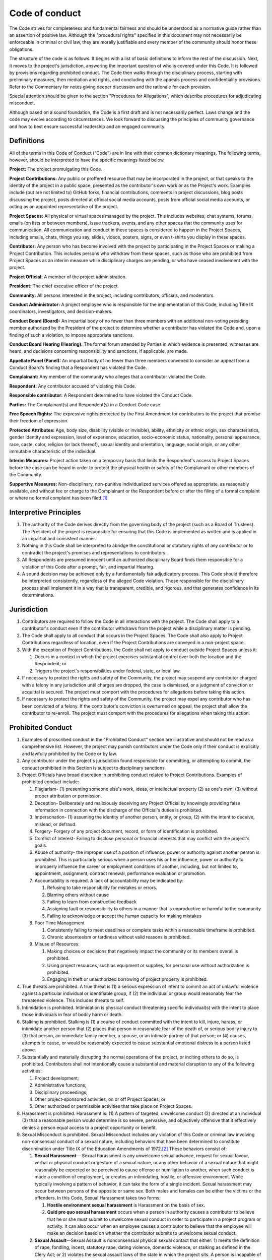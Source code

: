 Code of conduct
###############

The Code strives for completeness and fundamental fairness and should be understood as a normative guide rather than an assertion of positive law. Although the "procedural rights" specified in this document may not necessarily be enforceable in criminal or civil law, they are morally justifiable and every member of the community should honor these obligations.

The structure of the code is as follows. It begins with a list of basic definitions to inform the rest of the discussion. Next, it moves to the project's jurisdiction, answering the important question of who is covered under this Code. It is followed by provisions regarding prohibited conduct. The Code then walks through the disciplinary process, starting with preliminary measures, then mediation and rights, and concluding with the appeals process and confidentiality provisions. Refer to the Commentary for notes giving deeper discussion and the rationale for each provision.

Special attention should be given to the section "Procedures for Allegations", which describe procedures for adjudicating misconduct.

Although based on a sound foundation, the Code is a first draft and is not necessarily perfect. Laws change and the code may evolve according to circumstances. We look forward to discussing the principles of community governance and how to best ensure successful leadership and an engaged community.

Definitions
===========

All of the terms in this Code of Conduct (“Code”) are in line with their common dictionary meanings. The following terms, however, should be interpreted to have the specific meanings listed below.

**Project:** The project promulgating this Code.

**Project Contributions:** Any public or proffered resource that may be incorporated in the project, or that speaks to the identity of the project in a public space, presented as the contributor's own work or as the Project's work. Examples include (but are not limited to) GitHub forks, financial contributions, comments in project discussions, blog posts discussing the project, posts directed at official social media accounts, posts from official social media accounts, or acting as an appointed representative of the project.

**Project Spaces:** All physical or virtual spaces managed by the project. This includes websites, chat systems, forums, emails (on lists or between members), issue trackers, events, and any other spaces that the community uses for communication. All communication and conduct in these spaces is considered to happen in the Project Spaces, including emails, chats, things you say, slides, videos, posters, signs, or even t-shirts you display in these spaces.

**Contributor:** Any person who has become involved with the project by participating in the Project Spaces or making a Project Contribution. This includes persons who withdraw from these spaces, such as those who are prohibited from Project Spaces as an interim measure while disciplinary charges are pending, or who have ceased involvement with the project.

**Project Official:** A member of the project administration.

**President:** The chief executive officer of the project.

**Community:** All persons interested in the project, including contributors, officials, and moderators.

**Conduct Administrator:** A project employee who is responsible for the implementation of this Code, including Title IX coordinators, investigators, and decision-makers.

**Conduct Board (Board):** An impartial body of no fewer than three members with an additional non-voting presiding member authorized by the President of the project to determine whether a contributor has violated the Code and, upon a finding of such a violation, to impose appropriate sanctions.

**Conduct Board Hearing (Hearing):** The formal forum attended by Parties in which evidence is presented, witnesses are heard, and decisions concerning responsibility and sanctions, if applicable, are made.

**Appellate Panel (Panel):** An impartial body of no fewer than three members convened to consider an appeal from a Conduct Board's finding that a Respondent has violated the Code.

**Complainant:** Any member of the community who alleges that a contributor violated the Code.

**Respondent:** Any contributor accused of violating this Code.

**Responsible contributor:** A Respondent determined to have violated the Conduct Code.

**Parties:** The Complainant(s) and Respondent(s) in a Conduct Code case.

**Free Speech Rights:** The expressive rights protected by the First Amendment for contributors to the project that promise their freedom of expression.

**Protected Attributes:** Age, body size, disability (visible or invisible), ability, ethnicity or ethnic origin, sex characteristics, gender identity and expression, level of experience, education, socio-economic status, nationality, personal appearance, race, caste, color, religion (or lack thereof), sexual identity and orientation, language, social origin, or any other immutable characteristic of the individual.

**Interim Measures:** Project action taken on a temporary basis that limits the Respondent's access to Project Spaces before the case can be heard in order to protect the physical health or safety of the Complainant or other members of the Community.

**Supportive Measures:** Non-disciplinary, non-punitive individualized services offered as appropriate, as reasonably available, and without fee or charge to the Complainant or the Respondent before or after the filing of a formal complaint or where no formal complaint has been filed.\ [#ftn-3]_

Interpretive Principles
=======================

#. The authority of the Code derives directly from the governing body of the project (such as a Board of Trustees). The President of the project is responsible for ensuring that this Code is implemented as written and is applied in an impartial and consistent manner.

#. Nothing in this Code shall be interpreted to abridge the constitutional or statutory rights of any contributor or to contradict the project's promises and representations to contributors.

#. All Respondents are presumed innocent until an authorized disciplinary Board finds them responsible for a violation of this Code after a prompt, fair, and impartial Hearing.

#. A sound decision may be achieved only by a fundamentally fair adjudicatory process. This Code should therefore be interpreted consistently, regardless of the alleged Code violation. Those responsible for the disciplinary process shall implement it in a way that is transparent, credible, and rigorous, and that generates confidence in its determinations.

Jurisdiction
============

#. Contributors are required to follow the Code in all interactions with the project. The Code shall apply to a contributor's conduct even if the contributor withdraws from the project while a disciplinary matter is pending.

#. The Code shall apply to all conduct that occurs in the Project Spaces. The Code shall also apply to Project Contributions regardless of location, even if the Project Contributions are conveyed in a non-project space.

#. With the exception of Project Contributions, the Code shall not apply to conduct outside Project Spaces unless it:

   #. Occurs in a context in which the project exercises substantial control over both the location and the Respondent; or
   #. Triggers the project's responsibilities under federal, state, or local law.

#. If necessary to protect the rights and safety of the Community, the project may suspend any contributor charged with a felony in any jurisdiction until charges are dropped, the case is dismissed, or a judgment of conviction or acquittal is secured. The project must comport with the procedures for allegations before taking this action.

#. If necessary to protect the rights and safety of the Community, the project may expel any contributor who has been convicted of a felony. If the contributor's conviction is overturned on appeal, the project shall allow the contributor to re-enroll. The project must comport with the procedures for allegations when taking this action.

Prohibited Conduct
==================

#. Examples of proscribed conduct in the "Prohibited Conduct" section are illustrative and should not be read as a comprehensive list. However, the project may punish contributors under the Code only if their conduct is explicitly and lawfully prohibited by the Code or by law.

#. Any contributor under the project's jurisdiction found responsible for committing, or attempting to commit, the conduct prohibited in this Section is subject to disciplinary sanctions.

#. Project Officials have broad discretion in prohibiting conduct related to Project Contributions. Examples of prohibited conduct include:

   #. Plagiarism- (1) presenting someone else's work, ideas, or intellectual property (2) as one's own, (3) without proper attribution or permission.

   #. Deception- Deliberately and maliciously deceiving any Project Official by knowingly providing false information in connection with the discharge of the Official's duties is prohibited.

   #. Impersonation- (1) assuming the identity of another person, entity, or group, (2) with the intent to deceive, mislead, or defraud.

   #. Forgery- Forgery of any project document, record, or form of identification is prohibited.

   #. Conflict of Interest- Failing to disclose personal or financial interests that may conflict with the project's goals.

   #. Abuse of authority- the improper use of a position of influence, power or authority against another person is prohibited. This is particularly serious when a person uses his or her influence, power or authority to improperly influence the career or employment conditions of another, including, but not limited to, appointment, assignment, contract renewal, performance evaluation or promotion.

   #. Accountability is required. A lack of accountability may be indicated by:

      #. Refusing to take responsibility for mistakes or errors.
      #. Blaming others without cause
      #. Failing to learn from constructive feedback
      #. Assigning fault or responsibility to others in a manner that is unproductive or harmful to the community
      #. Failing to acknowledge or accept the human capacity for making mistakes

   #. Poor Time Management

      #. Consistently failing to meet deadlines or complete tasks within a reasonable timeframe is prohibited.
      #. Chronic absenteeism or tardiness without valid reasons is prohibited.

   #. Misuse of Resources:

      #. Making choices or decisions that negatively impact the community or its members overall is prohibited.
      #. Using project resources, such as equipment or supplies, for personal use without authorization is prohibited.
      #. Engaging in theft or unauthorized borrowing of project property is prohibited.

#. True threats are prohibited. A true threat is (1) a serious expression of intent to commit an act of unlawful violence against a particular individual or identifiable group, if (2) the individual or group would reasonably fear the threatened violence. This includes threats to self.

#. Intimidation is prohibited. Intimidation is physical conduct threatening specific individual(s) with the intent to place those individuals in fear of bodily harm or death.

#. Stalking is prohibited. Stalking is (1) a course of conduct committed with the intent to kill, injure, harass, or intimidate another person that (2) places that person in reasonable fear of the death of, or serious bodily injury to (3) that person, an immediate family member, a spouse, or an intimate partner of that person; or (4) causes, attempts to cause, or would be reasonably expected to cause substantial emotional distress to a person listed above.

#. Substantially and materially disrupting the normal operations of the project, or inciting others to do so, is prohibited. Contributors shall not intentionally cause a substantial and material disruption to any of the following activities:

   #. Project development;
   #. Administrative functions;
   #. Disciplinary proceedings;
   #. Other project-sponsored activities, on or off Project Spaces; or
   #. Other authorized or permissible activities that take place on Project Spaces.

#. Harassment is prohibited. Harassment is: (1) A pattern of targeted, unwelcome conduct (2) directed at an individual (3) that a reasonable person would determine is so severe, pervasive, and objectively offensive that it effectively denies a person equal access to a project opportunity or benefit.

#. Sexual Misconduct is prohibited. Sexual Misconduct includes any violation of this Code or criminal law involving non-consensual conduct of a sexual nature, including behaviors that have been determined to constitute discrimination under Title IX of the Education Amendments of 1972.\ [#ftn-19]_ These behaviors consist of:

   #. **Sexual Harassment**— Sexual harassment is any unwelcome sexual advance, request for sexual favour, verbal or physical conduct or gesture of a sexual nature, or any other behavior of a sexual nature that might reasonably be expected or be perceived to cause offense or humiliation to another, when such conduct is made a condition of employment, or creates an intimidating, hostile, or offensive environment. While typically involving a pattern of behavior, it can take the form of a single incident. Sexual harassment may occur between persons of the opposite or same sex. Both males and females can be either the victims or the offenders. In this Code, Sexual Harassment takes two forms:

      #. **Hostile environment sexual harassment** is Harassment on the basis of sex.
      #. **Quid pro quo sexual harassment** occurs when a person in authority causes a contributor to believe that he or she must submit to unwelcome sexual conduct in order to participate in a project program or activity. It can also occur when an employee causes a contributor to believe that the employee will make an decision based on whether the contributor submits to unwelcome sexual conduct.

   #. **Sexual Assault**—Sexual Assault is nonconsensual physical sexual contact that either: 1) meets the definition of rape, fondling, incest, statutory rape, dating violence, domestic violence, or stalking as defined in the Clery Act; or 2) violates the sexual assault laws of the state in which the project sits. A person is incapable of giving consent when incapacitated or under unlawful coercion or threat of violence. Contributors are subject to local, state, and federal laws that prohibit rape and Sexual Assault. Violation of these laws on Project Spaces or at project-sponsored activities constitutes Sexual Misconduct.

#. The project's power to punish contributors for violations of local, state, or federal law is limited to the following circumstances:

   #. If necessary to protect the rights and safety of the Community, per its jurisdiction over contributors who have committed serious crimes, the project may take any action up to suspension against a contributor who has been charged with any felony and up to expulsion against a contributor who has been convicted of any felony.
   #. The project may punish contributors for any criminal act bearing a substantial nexus to the project's property, programs, or Community.
   #. The project may punish contributors for the violation of any law involving drugs or alcohol on its property or as part of its activities.

#. Contributors shall not abuse their access to Project Spaces by engaging in any of the following:

   #. Unauthorized entry to, or use of, project facilities, property, or resources; or
   #. Misuse of project or personal property to create a safety hazard, or unauthorized use of safety equipment.

#. Deliberately setting off a false fire alarm or knowingly giving a false report of a crime or emergency is prohibited.

#. Contributors shall comply with lawful directions of Project Officials or law enforcement officers acting in the good faith performance of their duties and shall identify themselves to these persons when reasonably requested to do so. Nothing in this provision should be interpreted as abridging the Fifth Amendment privilege against self-incrimination or the First Amendment right to anonymous speech.

#. Unlawfully endangering the health, safety, or privacy of others is prohibited, including:

   #. Illegal or unauthorized possession of firearms, explosives, other weapons, or dangerous chemicals;
   #. Obstruction of the free flow of pedestrian or vehicular traffic;
   #. Creation or publication of an audio or video recording without the subject's consent if that person has a reasonable expectation of privacy or if the recording is prohibited by state law; or
   #. Physical assault of another person.

#. Theft, vandalism, and destruction of property owned by the project or any other person or group are prohibited.

#. Hazing is prohibited. Hazing is conditioning new or continued membership in a group or organization upon any act that is in violation of the Code, or that recklessly endangers a person's mental health or physical safety.

#. Abuse of computer facilities and resources is prohibited, namely:

   #. Unauthorized access or transfer of an electronic file or files;
   #. Unauthorized use of another individual's identification or password;
   #. Use of computing facilities and resources to materially interfere with the work of another contributor or Project Official;
   #. Sending a large volume of unsolicited communications or other data with the intent to severely impair the functionality of the project's computer network;
   #. Repeated use of the project network to send unsolicited communications with the primary purpose of proposing a commercial transaction;
   #. Use of computing facilities and resources to knowingly share copyrighted materials in violation of state or federal law;
   #. Use of computing facilities and resources to transmit unlawful obscenity; or
   #. Use of computing facilities and resources to campaign for public office, or to perform official duties on behalf of an election campaign, or in any other manner that reasonably suggests the project itself is participating in political activity, campaigning, or fundraising, or attempting to influence legislation. Merely sharing or discussing personal political beliefs through the project's computing facilities and resources is not a violation of this subsection.

#. Reasonable Time, Place, and Manner Restrictions - The project may screen and prohibit speech, before or after it is published or communicated, as long as the procedure is swift and governed by explicitly stated standards. If the forum is considered "generally open" to the community, restrictions outlined in these standards must:

   #. Satisfy a compelling project interest (usually preventing the disruption of project functions)
   #. Be narrowly drawn to achieve that interest (the means chosen are not substantially broader than necessary to achieve the project's interest)
   #. Leave open ample alternative channels of communication
   #. Be *viewpoint neutral*, not taking into consideration what position or side the speech advocates or the individual stands for

  If the forum is internal or nonpublic, other types of restrictions may be enforced as well.

#. This Code incorporates all other project rules regarding Conduct, but only if:

   #. The rule is published in hard copy or available electronically, and is readily available to contributors; and
   #. The rule does not conflict with this Code or with the rights of contributors.

Code Administrative Structure
=============================

The president serves as the overall leader and decision-maker for the project. Responsibilities include strategic planning, community engagement, and overseeing project operations.

The board allows including others in decision-making and provides expertise in various areas (development, marketing, community management, etc.). Responsibilities include attending regular meetings, contributing to discussions, and assisting in project development. Term limits are 2 years with the possibility of extension. Board members are selected based on community engagement, knowledge of project guidelines, and conflict resolution skills. Applications are considered by the president and existing board.

New board members follow a training process, and there is a written exam at the end with a minimum passing score of 70%. Materials must not rely on stereotypes, and must instead promote impartial investigations and adjudications of misconduct.\ [#ftn-118]_

Conduct Boards and Appellate Panels consist of at least 4 board members selected by random draw, with one board member a non-voting presiding member.

Interim Measures
================

#. If a senior Project Official authorized to impose Interim Measures determines that a Respondent poses a direct threat (a significant risk to the physical health or safety of the Complainant or other members of the Community), that Official may impose Interim Measures while the case is being resolved.

#. Interim Measures may include, but are not limited to:

   #. Restricting or removing the Respondent's participation in project activities and access to Project Spaces.
   #. Enforcing a no-contact order with the other Party or others.

#. In cases involving a contributor who poses a direct threat due to a mental health condition, the project's determination that Interim Measures are necessary shall be confirmed or rejected as soon as possible by a licensed mental health professional. The medical health professional must be qualified to make this determination by the laws of the state in which the project is located.

#. The determination of whether Interim Measures are warranted must be made on a case-by-case basis through an individualized and objective assessment of the Parties' needs and of the Respondent's alleged misconduct.

#. Imposing Interim Measures is an extraordinary remedy. Interim Measures cannot take effect until a Project Official provides the Respondent with written notice, or actual notice followed within 24 hours by written notice, of the reasons for the limitations. Written notice must include a proposed time for an Interim Measures Hearing. The Interim Measures Hearing must take place within 72 hours of receipt of the written notice. The Respondent may, in writing, waive this Hearing or elect to have it at a date not to exceed fifteen business days from the receipt of notice.

#. The Interim Measures Hearing shall determine whether the Interim Measures shall remain in force pending the resolution of the disciplinary process.

#. Because the Respondent is presumed innocent, Interim Measures should place only those restrictions on the Respondent's access to Project Spaces that are necessary to ensure the physical safety of the Community in light of the complaint. The Respondent must be afforded the reasonable opportunity to prepare his or her defense and maintain his or her standing pending the resolution of the disciplinary process.

#. If the continued imposition of Interim Measures is established at the Interim Measures Hearing, the Respondent has two business days in which to appeal by submitting a request for review and reasons that the precautions are unnecessary in writing to a senior Project Official who did not impose the Interim Measures. The project must review and lift, alter, or confirm the Interim Measures in writing within five business days of this filing. During the pendency of the appeal, all or some of the Interim Measures may remain in place at the sole discretion of the project.

#. If the Respondent is found not responsible for the offense which he or she is charged, any Interim Measures in effect shall be immediately withdrawn and the project shall endeavor to restore the Respondent to the position he or she was in prior to the implementation of the Interim Measures. This shall include whatever measures are reasonable and necessary to ensure that the Respondent's career is not permanently damaged by the imposition of the Interim Measures.

Procedures for Allegations
==========================

The following procedures shall apply all allegations of misconduct addressed by the project.

Reporting
---------

#. Any individual may file a complaint against a contributor with one of the Conduct Administrator for violations of this Code. Complaints submitted orally or submitted by the Conduct Administrators shall be memorialized at the time of submission. The Conduct Administrators may be contacted as follows:

   * Administrator A: [INSERT CONTACT METHOD].
   * Administrator B: [INSERT CONTACT METHOD].
   * Administrator C: [INSERT CONTACT METHOD].

#. The complaint should be submitted as soon as practicable. Unreasonable filing delays could result in the dulling of memories and a loss of relevant evidence and witness testimony. Reporters are encouraged to file complaints within six months of the alleged Code violation. Delays in filing shall not affect the Complainant's eligibility for Supportive Measures from the project.

#. Because the project is bound by its obligation to provide a fundamentally fair process, anonymous complaints may be filed, but anonymity may limit the project's ability to respond and may preclude disciplinary action if there is insufficient admissible evidence. The project maintains a GlobaLeaks instance at [INSERT ONION ADDRESS].

Preliminary Procedures
----------------------

#. When a complaint is received, if possible, the Conduct Administrator will reply to the reporter to confirm receipt within 24 hours of the complaint being submitted.

#. Within seven business days of receiving a complaint, the Conduct Administrator must decide whether the factual allegations of the complaint, if taken as true, constitute a Code violation, and communicate this decision to Parties. The Conduct Administrator shall dismiss a formal complaint if the factual allegations of the complaint, if taken as true, either:

   #. Fail to constitute a Code violation;
   #. Occur outside the project's jurisdiction; or
   #. Constitute an exercise of a contributor's Free Speech Rights\ [#ftn-104]_

#. If the Conduct Administrator decides that the factual allegations of the complaint, if taken as true, do not constitute a plausible Code violation or constitute an exercise of a contributor's Free Speech Rights, the investigation will end immediately.

#. If the Conduct Administrator decides that the factual allegations of the complaint, if taken as true, do constitute a plausible Code violation, the project must provide Parties with:

   #. Parties involved in the incident;
   #. A written copy of the complaint as filed; or, if no written submission exists, as memorialized by the Conduct Administrator;
   #. Written notice of the specific Section(s) of the Code that the Respondent is charged with violating and written notice of the specific actions or conduct alleged to have violated them, including the time, date, place, and people involved;
   #. Instructions on procedures for responding;
   #. Relevant procedural dates, including the Hearing date;
   #. Deadlines for responding;
   #. Contact information for the Conduct Administrator coordinating the Hearing;
   #. Contact information for all Project Spaces contributor defenders groups;
   #. Guidance regarding Interim Measures and Supportive Measures, if applicable; and
   #. A statement of the rights and resources to which Parties are entitled, including:

      #. Respondent's right to be presumed not responsible for the alleged conduct;
      #. Statement that a determination regarding responsibility is made at the conclusion of the grievance process;
      #. The right to an advisor of their choice, who may be an attorney; and
      #. The right to request to inspect and review evidence.

   #. A warning that knowingly making false statements or knowingly submitting false information during the grievance process is prohibited.\ [#ftn-103]_

#. At least three days after the Conduct Administrator provides Parties with all the information detailed in the previous point, the Conduct Administrator shall promptly meet with the Complainant and Respondent separately to discuss the allegation and any informal resolution procedures, including voluntary alternative resolution procedures, for immediately resolving the dispute in a way Parties might agree upon, precluding the need for further action. (See `Mediation`_) The Conduct Administrator shall also explain the adjudication process and answer any questions Parties may have.

#. After the preliminary meetings with Parties, the Conduct Administrator shall determine if the factual allegations of the complaint, if taken as true, constitute a Code violation, in which case the matter will go to the Board for adjudication. The Conduct Administrator shall diligently attempt to make this determination within five business days, but may take additional time if reasonably necessary. In the event of a delay, at the end of the five-day period, the Conduct Administrator will inform Parties in writing of the reason for the delay and the anticipated new decision date.

#. In addition to meeting with Parties, the Conduct Administrator shall initiate an independent investigation, as necessary. If a law enforcement investigation has been initiated, the project will take reasonable measures to avoid undue interference with the law enforcement investigation.

#. At least twenty business days before a Hearing, the Conduct Administrator shall ensure that Parties and their advisors have the right to access, review, and make copies of any and all information obtained by the Conduct Administrator related to the case. This shall include the identity of Parties and any witnesses, and both inculpatory and exculpatory evidence, regardless of whether the project intends to present such evidence in the Hearing. Parties shall have at least ten business days to submit to the Conduct Administrator leading the investigation a written response, which the investigator will consider prior completing the investigation.\ [#ftn-106]_

#. At least ten business days before a Hearing, the project must share with Parties and their advisors an investigative report that fairly summarizes relevant evidence.\ [#ftn-106]_ Parties shall have at least ten business days to submit to the Conduct Administrator leading the investigation a written response, which the investigator will consider prior completing the investigation.\ [#ftn-106]_

#. At least ten business days before a Hearing, the project shall send all evidence it has gathered to Parties and their advisors in an electronic format or a hard copy, including evidence the project does not intend to present or does not believe is relevant. Evidence not disclosed to Parties may not be used by the project in any disciplinary proceeding.\ [#ftn-106]_

#. Parties must be advised of their obligations to:

   #. Respond to all notices to appear for a meeting or Hearing and requests for information;
   #. Participate in the process in good faith; and
   #. Provide true and accurate information to the best of their ability.

#. Parties have the right to access, review, and make copies of any and all information obtained by the Conduct Administrator related to the case, including the identity of Parties and any witnesses. The Conduct Administrator shall ensure that all such information is made available to Parties at least five business days before the Hearing.

#. Parties have the right to the advisor of their choosing, including legal counsel. The advisor may actively participate in all proceedings potentially resulting in criminal sanctions, expulsion, or a suspension of more than nine days, including preliminary meetings. In cases of Project Contributions, the project may bar the active participation of legal counsel for Respondent so long as the right to test witness credibility is preserved. The project shall not be responsible for any Party's advising costs unless otherwise provided.

#. At any time in the pre-hearing process, the Respondent may admit in writing to violating this Code. A Hearing will then be held to determine the appropriate sanction(s). The Respondent may bring an advisor of choice to this Hearing or, at his or her informed option, waive such a Hearing and accept a punishment determined by the Conduct Administrator.

#. While investigating the complaint, the project must:

   #. Ensure that both the burden of proof and the burden of gathering evidence sufficient to reach a determination regarding responsibility rest on the project and not on Parties;
   #. Provide equal opportunity for Parties to present witnesses and other inculpatory and exculpatory evidence;
   #. Warn Parties that statements made to project administrators may be used against them in civil or criminal proceedings;
   #. Allow the active participation of a Party's advisors, including attorneys, at all stages of the disciplinary process and related meetings;\ [#ftn-110]_
   #. Not restrict the ability of either Party to discuss the allegations under investigation or to gather and present relevant evidence;
   #. Provide to the Party whose participation is invited or expected written notice of the date, time, location, participants, and purpose of all Hearings, investigative interviews, or other meetings with a Party, with sufficient time for the Party to prepare to participate; and
   #. Provide Parties an equal opportunity to inspect and review all evidence obtained as part of the project's investigation, including the evidence the project does not intend to present or rely upon when determining responsibility.\ [#ftn-111]_

Mediation
---------

#. Mediation is a non-adversarial process in which Parties exchange views to enhance mutual understanding and fashion a solution to the dispute that is developed by Parties themselves. The Conduct Administrator should determine if the dispute may potentially be resolved through mediation facilitated by a professional and independent mediator. If so, the Conduct Administrator should provide Parties with the opportunity to resolve their dispute through this mechanism. All mediators must adhere to the American Bar Association's Model Standards of Conduct for Mediators.

#. Mediation may be used to resolve a dispute any time prior to reaching a determination regarding responsibility. Before undergoing mediation, the project must provide to Parties a written notice disclosing:

   #. The allegations;
   #. The requirements of the mediation process including the circumstances under which it precludes Parties from resuming a formal complaint arising from the same allegations, if any;
   #. Whether records of the process will be maintained or could be shared; and
   #. Any consequences of the process, including a warning that Parties' statements during this process may be admissible against them in subsequent criminal proceedings.\ [#ftn-120]_

#. The project must obtain Parties' voluntary, written consent to mediation.\ [#ftn-121]_ Parties must agree to participate without coercion, pressure, or the use of incentives. The Conduct Administrator must make clear to Parties that they may withdraw from mediation at any time prior to a decision or agreement being reached, whereupon the formal Hearing process will begin.

#. In order to encourage an open exchange of views and maximize the chances of agreement, mediation sessions shall be confidential and may not be recorded, unless Parties agree to a different arrangement. No statements in the mediation session may be used in any subsequent Hearing.

#. Any mediated agreement shall be in writing and shall represent the final resolution of the case, unless one of Parties fails to adhere to the terms of the agreement.

#. The mediator or his or her designee shall continue to be available to Parties to facilitate resolution of the implementation of any agreement for up to 2 years after the agreement.

#. If Parties do not agree to mediation, the mediation is unsuccessful, or mediation is not appropriate due to the nature of the complaint, the formal Hearing process may begin.\ [#ftn-61]_

Procedural Rights
-----------------

The following guidelines should be followed by the project for all proceedings. These guidelines are designed to protect due process for all Parties, and the project will help to ensure fair and accurate proceedings by adhering to the following principles.

#. Meaningful Presumption of Innocence. Respondents shall be afforded a clearly stated presumption of innocence, including a statement that their silence shall not be held against them. The project has the burden of proof to establish each element of any Code violation with which the Respondent is charged.

#. Timely and Adequate Written Notice. Adequate notice shall include the time and place of alleged policy violations, a specific statement of which policies were allegedly violated and by what actions, and a list of people allegedly involved in and affected by those actions.

#. Adequate Time to Prepare. contributors shall have adequate time to prepare for all phases of the disciplinary process and shall have access to all evidence to be used at the Hearing during that time.

   #. Project investigators shall preserve all evidence and, absent a compelling reason, record all interviews.
   #. Newly discovered evidence shall be shared with Parties as soon as practicable. To give adequate time to prepare, this may require delaying the Hearing date.
   #. A Hearing may be postponed if the Respondent can satisfactorily demonstrate that more time is necessary to secure exculpatory evidence.

#. Right to Impartial Factfinders. There shall be a right to impartial factfinders, including the right to challenge factfinders for bias or any conflicts of interest with the potential to undermine the integrity of the disciplinary process. This challenge may not be heard by the factfinders themselves. Upon request, the project shall provide Parties with the contents of the factfinders' training materials.\ [#ftn-123]_

#. Right to a Meaningful Hearing Process. Cases shall be adjudicated by individuals distinct from those who conducted the investigation. Parties and the factfinder must be able to see and hear the presentation of all evidence, including testimony, in real time at a live Hearing.\ [#ftn-124]_

   #. At the request of either Party, the project must provide for the Complainant to testify in a separate room from the Respondent.
   #. When conducting a live Hearing with Parties in separate rooms, the project must provide technology enabling the decisionmaker(s) and Parties to simultaneously see and hear the Party answering questions.
   #. Live Hearings may be conducted with all Parties physically present in the same geographic location or, at the project's discretion, any or all Parties, witnesses, and other participants may appear at the live Hearing virtually, with technology enabling participants simultaneously to see and hear each other.
   #. The project must create an audio or audiovisual recording, or transcript, of any live Hearing and make it available to Parties for inspection and review.

   Parties and the factfinder must be able to see and hear the presentation of all evidence, including testimony, in real time at a live Hearing.

#. Right to Present Relevant Evidence Directly to Adjudicators. Contributors may not be restricted to presenting evidence only through a third party, summary, or report. The investigator shall not control the scope of evidence that the Board may consider. A Hearing chair may limit the presentation of evidence only if it is not relevant; it may not limit evidence based on its own determination of credibility or set limits on the quantity of evidence presented.\ [#ftn-124]_

#. Right to Meaningful Cross-Examination. This includes the right to pose relevant questions to witnesses—including the Complainant—in real time and respond to another Party's version of events.\ [#ftn-124]_

   #. Questions may be relayed through a third party, such as a contributor's advisor or the Board.
   #. Questions may be limited by the Board only if they are irrelevant or repetitive.
   #. Questions and evidence about the Complainant's sexual predisposition or prior sexual behavior are not relevant, unless such questions and evidence about the Complainant's prior sexual behavior are offered to prove that someone other than the Respondent committed the conduct alleged by the Complainant, or if the questions and evidence concern specific incidents of the Complainant's prior sexual behavior with respect to the Respondent and are offered to prove consent.\ [#ftn-131]_
   #. Before a Party or witness answers a cross-examination question, the Board must determine whether the question is relevant and, if it refuses to allow a particular question, it must explain its decision to Parties and document the reasons for refusal on the record.
   #. If a Party or witness does not submit to cross-examination at the Hearing, the Board must not rely on any statement of that Party or witness in reaching a determination regarding responsibility.

#. Active Participation of Advisor or Advocate. Contributors shall have the right to the full active participation of an advisor or advocate of choice, such as an attorney (at the contributor's sole discretion), at all proceedings. For sexual misconduct cases, if a Party does not provide their own advisor, the project shall provide each Party with an advisor, without fee or charge, to conduct cross-examination on behalf of that Party.\ [#ftn-124]_

#. Meaningful Right to Appeal. Parties have a right to appeal a finding or sanction.\ [#ftn-134]_

   #. Grounds for appeal shall include (1) any procedural irregularity that affected the outcome; (2) the discovery of new evidence that was not reasonably available when the determination of responsibility was made that could affect the outcome; (3) the project investigator or decision-maker had a conflict of interest or bias that affected the outcome; or (4) findings not supported by the record.\ [#ftn-134]_
   #. The appeal must go to a Panel that does not include the same investigator or Board members as the original Hearing. (See: `Appeals`_)

#. Expulsion By Unanimous Findings. The decision to expel a contributor shall be made by a unanimous vote of the Conduct Board.

#. Standard of Proof. Conduct Boards may not find a Respondent responsible for a Code violation unless that violation is proved by clear and convincing evidence.\ [#ftn-137]_

#. Written Decision. Parties must receive a written decision of the result of the Hearing, containing:

   #. Identification of the section(s) of the Code alleged to have been violated;
   #. A description of the procedural steps taken from the receipt of the complaint through the determination, including any notifications to Parties, interviews with Parties and witnesses, site visits, methods used to gather other evidence, and Hearings held;
   #. Findings of fact supporting the determination;
   #. Conclusions regarding the application of the Code to the facts;
   #. A statement of, and rationale for, the result as to each allegation, including a determination regarding responsibility;
   #. Any sanctions the project imposes on the Respondent;
   #. Any remedies provided to the Complainant designed to restore or preserve access to the project's education program or activity; and
   #. The project's procedures and permissible bases for Parties to appeal.\ [#ftn-138]_

Appeals
-------

#. In all cases, either Party may appeal an adverse decision or sanction by submitting a written notice stating the intent to appeal to the Conduct Administrator within seven business days of receiving the Board's written decision.\ [#ftn-147]_ The project shall notify the Parties of the notice of appeal no later than one business day after it is received.

#. The Conduct Administrator will convene a three-member Appellate Panel of officials and/or administrators to review the Board's decision. The composition of the Panel shall be impartial to avoid prejudice. The Panel shall be convened no sooner than seven business days after the submission of an intent to appeal and no later than thirty days after such a submission.

#. Parties have the right to challenge the Panel for bias or any conflicts of interest with the potential to undermine the integrity of the appellate process. This challenge may not be heard by the Panel itself, although Panel members shall recuse themselves from a case if they have a conflict of interest or if they cannot perform their duties in an unbiased manner for whatever reason. Neither the Conduct Administrator nor any member of the Board may serve on the Panel for a case in which they were previously involved.

#. The appealing Party must submit a written statement to the Panel no later than five business days in advance of its meeting explaining why the Board's decision should be changed. The Panel shall forward this statement to the other Party no later than one business day after it is received. The other Party and third Parties may submit statements to the Panel, but are not required to do so.

#. Either Party or their representative may choose to address the Panel directly in a short oral statement. If one Party chooses to address the Panel, the other Party shall then be offered the same opportunity. The Panel, in its discretion, may ask either Party questions within the scope of the appeal.

#. The Panel's review will be limited to determining whether:

   #. Established procedures were followed;
   #. Parties were treated equitably;
   #. Parties had a reasonable opportunity to prepare and present material information;
   #. The Board's factual determinations are free from obvious error or failure to consider any material evidence;
   #. The Board's decision was based on substantial information in the record and is rational;
   #. The Board's reasoning is clear from its letter explaining its decision;
   #. No new, previously unavailable evidence has emerged that would materially affect the outcome of the case;
   #. The sanction levied is proportional to the violation(s) committed;
   #. The Responsible contributor's conduct was prohibited by the Code; and
   #. The Board's determination was consistent with higher controlling law.\ [#ftn-148]_

#. If the Panel finds reason for concern about any of these issues, then it must consider whether the error, or newly-discovered evidence, could have affected the outcome of the Hearing. If the shortcoming was inconsequential, or the new evidence is irrelevant, then the decision may be affirmed. If, however, there is a reasonable possibility that the outcome might have been different, or that the sanction was disproportionate, the Board's decision must be modified accordingly or the case must be sent back for a rehearing.

#. Appeals from the Respondent may not result in increased sanctions.

#. The Panel will promptly inform Parties of its conclusions and the reasons for those conclusions in writing.

#. Either Party may appeal the Panel's decision to the President of the project within seven business days of receiving the decision. If no such appeals are made, the matter is closed. Decisions of the President in disciplinary appeals shall be final unless otherwise required by law or regulation.

#. A notice of appeal may be submitted after the deadline if the appealing Party shows that new, previously unavailable evidence came to light or that there is a compelling reason for the delay.

Sanctions
=========

#. Sanctions must be reasonable and proportionate to the seriousness of the violation. The Conduct Administrator must accurately advise the disciplinary body of sanctions that have been imposed for similar violations in the past in order to ensure consistency and equity across time.

#. Any sanction imposed on a Respondent will take one or more of the following forms:

   #. Verbal warning, public or private;
   #. Written reprimand, public or private;
   #. Probation and/or suspension in abeyance;
   #. Loss of privileges for a specific period of time, such as refusal of alcoholic beverage purchases, ending a talk/tutorial/etc early, not publishing the video or slides of a talk, or not allowing future talks;
   #. Restitution through community service or fine;
   #. Special assignments, training programs, or community service;
   #. A no-contact order;
   #. Suspension from one or more Project Spaces, including terms for readmission;
   #. Expulsion from one or more Project Spaces;
   #. Suspension from the project, including terms for readmission; and/or
   #. Complete expulsion from the project.
   #. Legal action to enforce the project's rights.

#. Contributor organizations and their officers and members, in their capacity as such, may be subject to sanctions, as applicable, only upon a clear and convincing showing of actual participation in, or actual authorization or ratification of, a violation of the Code. In making this determination, the project shall consider whether the organization’s members were acting in accord with its practices and policies, or with the knowledge or approval of a substantial number of its members or leadership.

Guidelines
----------

The Board will follow these Guidelines in determining the consequences for any action they deem in violation of this Code of Conduct:

* Use of inappropriate language or other behavior deemed unprofessional or unwelcome in the community: A private, written warning, providing clarity around the nature of the violation and an explanation of why the behavior was inappropriate.
* A violation through a single incident or series of actions: A warning with consequences for continued behavior. No interaction with the people involved, including unsolicited interaction with those enforcing the Code of Conduct, for a specified period of time. This includes avoiding interactions in community spaces as well as external channels like social media. Violating these terms may lead to a temporary or permanent ban.
* A serious violation of community standards, including sustained inappropriate behavior: A temporary ban from any sort of interaction or public communication with the community for a specified period of time. No public or private interaction with the people involved, including unsolicited interaction with those enforcing the Code of Conduct, is allowed during this period. Violating these terms may lead to a permanent ban.
* Demonstrating a pattern of violation of community standards, including sustained inappropriate behavior, harassment of an individual, or aggression toward or disparagement of classes of individuals: A permanent ban from any sort of public interaction within the community.

Confidentiality
===============

#. Records related to any aspect of discipline against a contributor may not be released by the project without the contributor's authorization. This prohibition does not apply to contributors in possession of their own records. Only exceptions authorized under the Family Educational Rights and Privacy Act (FERPA) will be permitted. Specifically, the project may release records:

   #. To comply with a judicial order or a lawfully issued subpoena;
   #. To inform the Complainant in a case involving allegations of a crime of violence or a non-forcible sex offense of the final results of a related disciplinary Hearing;
   #. To inform any third party, including the public or other projects, of the final results of a disciplinary proceeding related to a crime of violence or non-forcible sex offense if the Respondent is found responsible;
   #. To any contributor's parents or significant other;
   #. To address a health or safety emergency.\ [#ftn-163]_

#. For alleged sexual misconduct, the project shall keep confidential the identity of any Complainant, Respondent, and witness, except as permitted by FERPA, required by law, or necessary to conduct any investigation, Hearing, or judicial proceeding arising under the grievance process.\ [#ftn-164]_

#. Disclosure of final results to third Parties shall include only the name of the Responsible contributor, the violation committed, and any sanction imposed. The disclosure must not include the name of any other contributor, including a victim or witness, without the written consent of that other contributor.

#. Upon a contributor's request, the project will expunge a contributor's disciplinary records three years after the contributor's final day of involvement with the project, unless the sanction involved suspension or expulsion.

Attribution
===========

This Code of Conduct is adapted from the FIRE's `Model Code of Student Conduct <https://www.thefire.org/research-learn/model-code-student-conduct>`__. Sanction Guidelines were inspired by `Mozilla’s code of conduct enforcement ladder <https://github.com/mozilla/diversity>`__ and the `Contributor Covenant <https://www.contributor-covenant.org>`__, version 2.1, available at https://www.contributor-covenant.org/version/2/1/code_of_conduct.html.

The list of prohibited conduct is drawn from those sources and also:

* The `LLVM Code of Conduct <https://llvm.org/docs/CodeOfConduct.html>`__
* The `Citizen Code of Conduct <https://github.com/stumpsyn/policies/blob/master/citizen_code_of_conduct.md>`__

Footnotes
=========

.. [#ftn-3] Nondiscrimination on the Basis of Sex in Education Programs or Activities Receiving Federal Financial Assistance, 85 Fed. Reg. 30026, 30574 (2020) (to be codified at 34 C.F.R. § 106.30) (hereinafter “Title IX Regulations”).
.. [#ftn-19] 20 U.S.C. § 1681 (1976).
.. [#ftn-61] In addition to mediation, the project may utilize other restorative justice techniques with the consent of all Parties. *See, e.g.*, JUSTINE DARLING, RESTORATIVE JUSTICE IN HIGHER EDUCATION: A COMPILATION OF FORMATS AND BEST PRACTICES (2011) (unpublished M.A. thesis, University of San Diego), skidmore.edu/campusrj/documents/Darling-2011-campus-programs.pdf.
.. [#ftn-103] Title IX Regulations, at § 106.45(b)(2)(B).
.. [#ftn-104] Title IX Regulations, at § 106.45(b)(3).
.. [#ftn-106] Title IX Regulations, at § 106.45(b)(5)(vi–vii).
.. [#ftn-110] FIRE, Comment in Support of the Department of Education’s Proposed Regulations on Title IX Enforcement 3 (Jan 30., 2019), thefire.org/fires-comment-in-support-of-the-department-of-educations-proposed-regulations-on-title-ix-enforcement, at 30-33 (discussing the importance of allowing the active participation of counsel in Title IX proceedings).
.. [#ftn-111] *Id.* at 35–36 (discussing how requiring universities to disclose all evidence, as opposed to only evidence they intend to use, protects due process by preventing institutional conflicts of interest).
.. [#ftn-118] Title IX Regulations, at § 106.45(b)(1)(iii).
.. [#ftn-120] Title IX Regulations, at § 106.45(b)(9)(i).
.. [#ftn-121] Title IX Regulations, at § 106.45(b)(9)(ii).
.. [#ftn-123] The project must publish on its website all training materials for individuals conducting proceedings. Title IX Regulations, § 106.45(b)(10)(i)(D).
.. [#ftn-124] Title IX Regulations, at § 106.45(b)(6)(i).
.. [#ftn-131] Title IX Regulations, at § 106.45(b)(6)(i–ii) (incorporating language from Federal Rules of Evidence rape shield provision).
.. [#ftn-134] Title IX Regulations, at § 106.45(b)(8).
.. [#ftn-137] *See* Title IX Regulations, at § 106.45(b)(1)(vii) and § 106.45(b)(7)(i) (allowing educational institutions to use the clear and convincing evidence standard for adjudicating alleged sexual misconduct under Title IX).
.. [#ftn-138] Title IX Regulations, at § 106.45(b)(7)(F).
.. [#ftn-147] For Complainants, this includes the project's dismissal of a formal complaint or any allegations therein. Title IX Regulations, at § 106.45(b)(8).
.. [#ftn-148] Title IX Regulations, at § 106.45(b)(8) (listing grounds for appeal).
.. [#ftn-163] *See* 34 C.F.R. § 99.36 (2019) (describing the conditions that apply to the disclosure of information in health and safety emergencies under FERPA).
.. [#ftn-164] Title IX Regulations, at § 106.71(a).
